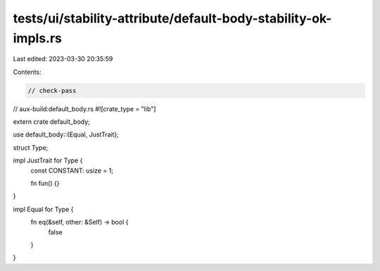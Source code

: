 tests/ui/stability-attribute/default-body-stability-ok-impls.rs
===============================================================

Last edited: 2023-03-30 20:35:59

Contents:

.. code-block:: rs

    // check-pass
// aux-build:default_body.rs
#![crate_type = "lib"]

extern crate default_body;

use default_body::{Equal, JustTrait};

struct Type;

impl JustTrait for Type {
    const CONSTANT: usize = 1;

    fn fun() {}
}

impl Equal for Type {
    fn eq(&self, other: &Self) -> bool {
        false
    }
}


